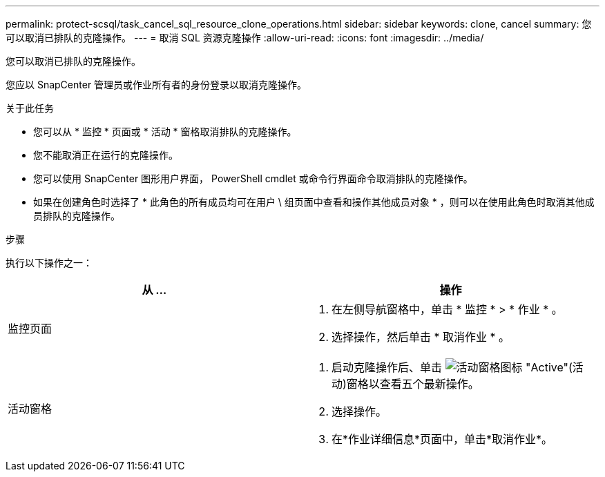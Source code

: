---
permalink: protect-scsql/task_cancel_sql_resource_clone_operations.html 
sidebar: sidebar 
keywords: clone, cancel 
summary: 您可以取消已排队的克隆操作。 
---
= 取消 SQL 资源克隆操作
:allow-uri-read: 
:icons: font
:imagesdir: ../media/


[role="lead"]
您可以取消已排队的克隆操作。

您应以 SnapCenter 管理员或作业所有者的身份登录以取消克隆操作。

.关于此任务
* 您可以从 * 监控 * 页面或 * 活动 * 窗格取消排队的克隆操作。
* 您不能取消正在运行的克隆操作。
* 您可以使用 SnapCenter 图形用户界面， PowerShell cmdlet 或命令行界面命令取消排队的克隆操作。
* 如果在创建角色时选择了 * 此角色的所有成员均可在用户 \ 组页面中查看和操作其他成员对象 * ，则可以在使用此角色时取消其他成员排队的克隆操作。


.步骤
执行以下操作之一：

|===
| 从 ... | 操作 


 a| 
监控页面
 a| 
. 在左侧导航窗格中，单击 * 监控 * > * 作业 * 。
. 选择操作，然后单击 * 取消作业 * 。




 a| 
活动窗格
 a| 
. 启动克隆操作后、单击 image:../media/activity_pane_icon.gif["活动窗格图标"] "Active"(活动)窗格以查看五个最新操作。
. 选择操作。
. 在*作业详细信息*页面中，单击*取消作业*。


|===